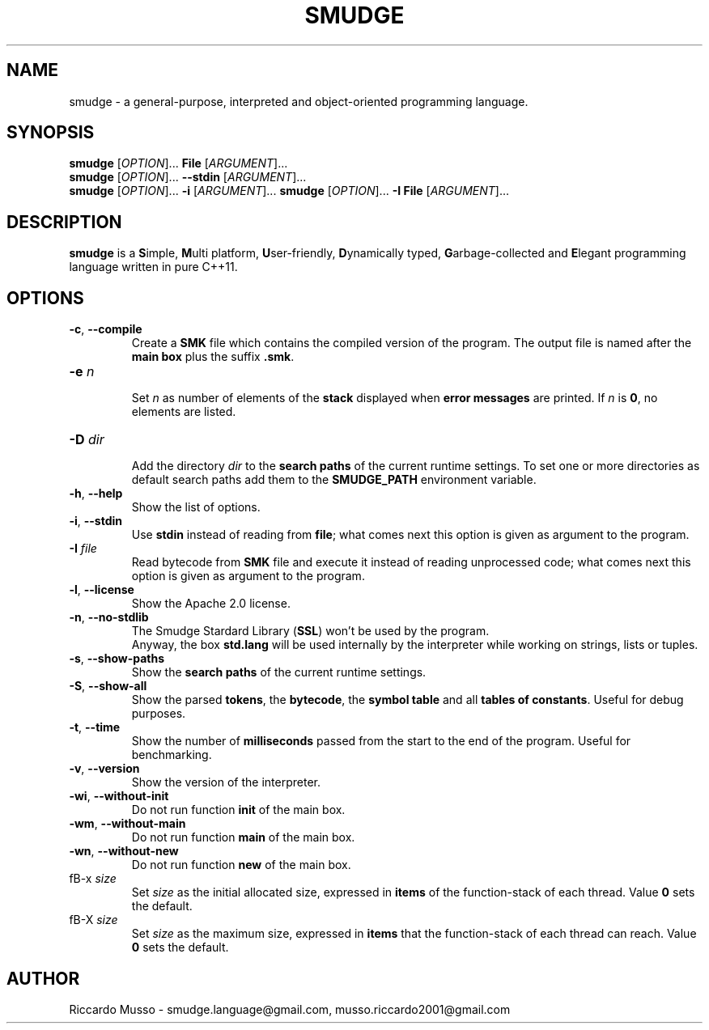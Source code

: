 .TH SMUDGE 1

.SH NAME
smudge \- a general\-purpose, interpreted and object-oriented programming language.

.SH SYNOPSIS
\fBsmudge \fR[\fIOPTION\fR]... \fBFile\fR    [\fIARGUMENT\fR]...
.br
\fBsmudge \fR[\fIOPTION\fR]... \fB\-\-stdin\fR [\fIARGUMENT\fR]...
.br
\fBsmudge \fR[\fIOPTION\fR]... \fB\-i\fR      [\fIARGUMENT\fR]...
\fBsmudge \fR[\fIOPTION\fR]... \fB\-I File\fR      [\fIARGUMENT\fR]...

.SH DESCRIPTION
\fBsmudge\fR is a \fBS\fRimple, \fBM\fRulti platform, \fBU\fRser-friendly,
\fBD\fRynamically typed, \fBG\fRarbage-collected and \fBE\fRlegant
programming language written in pure C++11.

.SH OPTIONS
.TP
\fB\-c\fR, \fB\-\-compile\fR
.br
Create a \fBSMK\fR file which contains the compiled version of the program.
The output file is named after the \fBmain box\fR plus the suffix \fB.smk\fR.
.TP
\fB\-e \fIn\fR
.br
Set \fIn\fR as number of elements of the \fBstack\fR displayed when \fBerror messages\fR
are printed. If \fIn\fR is \fB0\fR, no elements are listed.
.TP
\fB\-D \fIdir\fR
.br
Add the directory \fIdir\fR to the \fBsearch paths\fR of the current runtime settings.
To set one or more directories as default search paths add them to the
\fBSMUDGE_PATH\fR environment variable.
.TP
\fB\-h\fR, \fB\-\-help\fR
.br
Show the list of options.
.TP
\fB\-i\fR, \fB\-\-stdin\fR
.br
Use \fBstdin\fR instead of reading from \fBfile\fR;
what comes next this option is given as argument to the program.
.TP
\fB\-I \fIfile\fR
Read bytecode from \fBSMK\fR file and execute it instead of reading unprocessed code;
what comes next this option is given as argument to the program.
.TP
\fB\-l\fR, \fB\-\-license\fR
.br
Show the Apache 2.0 license.
.TP
\fB\-n\fR, \fB\-\-no\-stdlib\fR
.br
The Smudge Stardard Library (\fBSSL\fR) won't be used by the program.
.br
Anyway, the box \fBstd.lang\fR will be used internally by the interpreter
while working on strings, lists or tuples.
.TP
\fB\-s\fR, \fB\-\-show\-paths\fR
.br
Show the \fBsearch paths\fR of the current runtime settings.
.TP
\fB\-S\fR, \fB\-\-show\-all\fR
.br
Show the parsed \fBtokens\fR, the \fBbytecode\fR, the \fBsymbol table\fR and
all \fBtables of constants\fR. Useful for debug purposes.
.TP
\fB\-t\fR, \fB\-\-time\fR
.br
Show the number of \fBmilliseconds\fR passed from the start to the end of the program.
Useful for benchmarking.
.TP
\fB\-v\fR, \fB\-\-version\fR
.br
Show the version of the interpreter.
.TP
\fB\-wi\fR, \fB\-\-without-init\fR
.br
Do not run function \fBinit\fR of the main box.
.TP
\fB\-wm\fR, \fB\-\-without-main\fR
.br
Do not run function \fBmain\fR of the main box.
.TP
\fB\-wn\fR, \fB\-\-without-new\fR
.br
Do not run function \fBnew\fR of the main box.
.TP
fB\-x \fIsize\fR
.br
Set \fIsize\fR as the initial allocated size, expressed in \fBitems\fR
of the function-stack of each thread. Value \fB0\fR sets the default.
.TP
fB\-X \fIsize\fR
.br
Set \fIsize\fR as the maximum size, expressed in \fBitems\fR
that the function-stack of each thread can reach. Value \fB0\fR sets the default.

.SH AUTHOR
Riccardo Musso \- smudge.language@gmail.com, musso.riccardo2001@gmail.com
